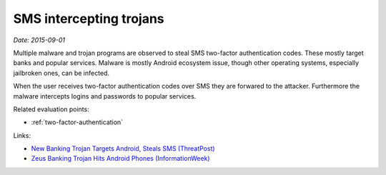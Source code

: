 
.. This is a generated file from data/. DO NOT EDIT.

.. _sms-malware:

SMS intercepting trojans
==============================================================

*Date: 2015-09-01*


Multiple malware and trojan programs are observed to steal SMS two-factor authentication codes. These mostly target banks and popular services. Malware is mostly Android ecosystem issue, though other operating systems, especially jailbroken ones, can be infected.

When the user receives two-factor authentication codes over SMS they are forwared to the attacker. Furthermore the malware intercepts logins and passwords to popular services.



Related evaluation points:

- :ref:`two-factor-authentication`





Links:

- `New Banking Trojan Targets Android, Steals SMS (ThreatPost) <https://threatpost.com/new-banking-trojan-targets-android-steals-sms/110819/>`_

- `Zeus Banking Trojan Hits Android Phones (InformationWeek) <http://www.informationweek.com/mobile/zeus-banking-trojan-hits-android-phones/d/d-id/1098909?>`_


